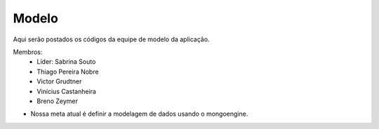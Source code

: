 Modelo
--------

Aqui serão postados os códigos da equipe de modelo da aplicação.

Membros:
 - Líder: Sabrina Souto
 - Thiago Pereira Nobre
 - Victor Grudtner
 - Vinícius Castanheira
 - Breno Zeymer

* Nossa meta atual é definir a modelagem de dados usando o mongoengine.